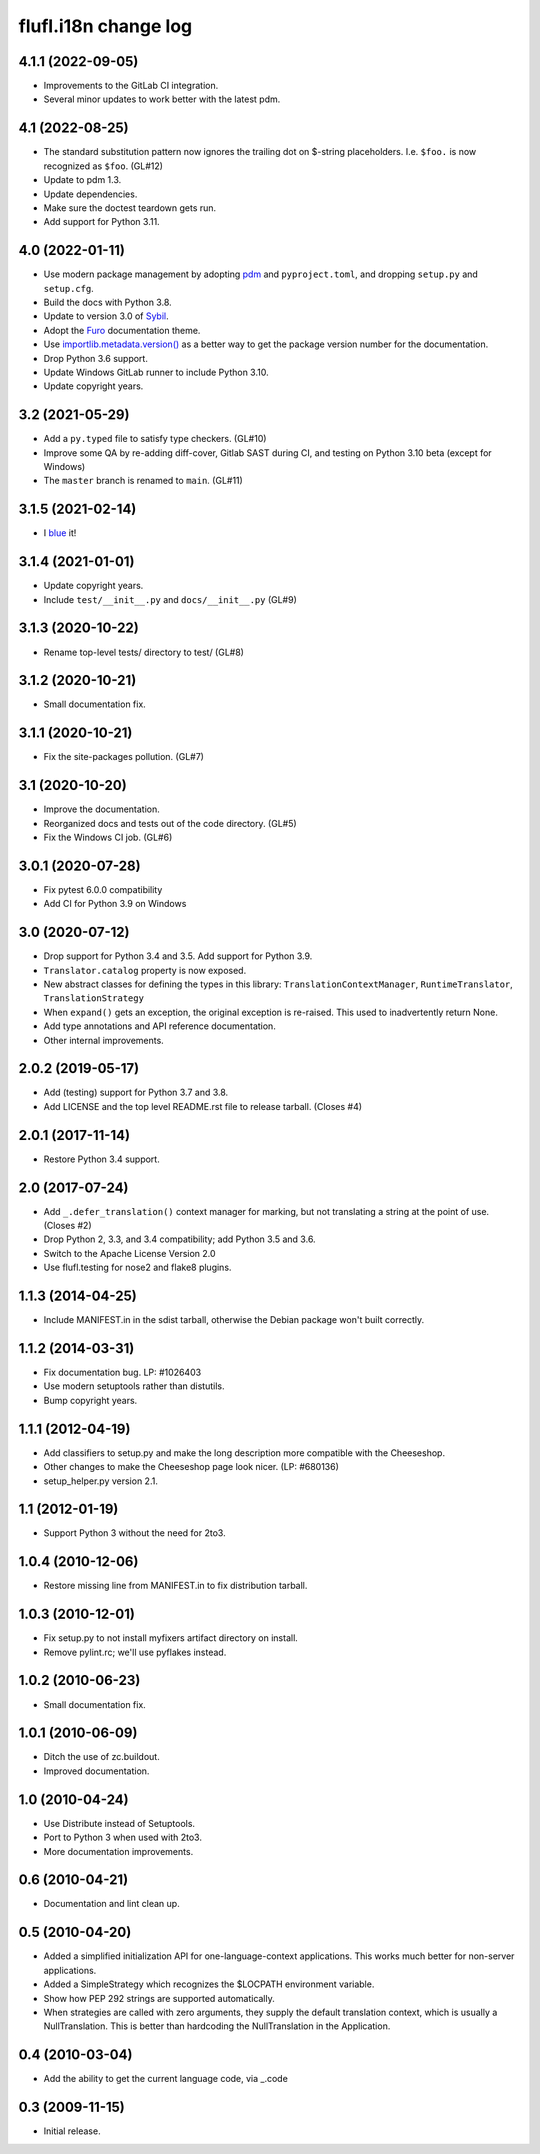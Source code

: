 =====================
flufl.i18n change log
=====================

4.1.1 (2022-09-05)
==================
* Improvements to the GitLab CI integration.
* Several minor updates to work better with the latest pdm.

4.1 (2022-08-25)
==================
* The standard substitution pattern now ignores the trailing dot on $-string
  placeholders.  I.e. ``$foo.`` is now recognized as ``$foo``.  (GL#12)
* Update to pdm 1.3.
* Update dependencies.
* Make sure the doctest teardown gets run.
* Add support for Python 3.11.

4.0 (2022-01-11)
================
* Use modern package management by adopting `pdm
  <https://pdm.fming.dev/>`_ and ``pyproject.toml``, and dropping ``setup.py``
  and ``setup.cfg``.
* Build the docs with Python 3.8.
* Update to version 3.0 of `Sybil <https://sybil.readthedocs.io/en/latest/>`_.
* Adopt the `Furo <https://pradyunsg.me/furo/quickstart/>`_ documentation theme.
* Use `importlib.metadata.version()
  <https://docs.python.org/3/library/importlib.metadata.html#distribution-versions>`_
  as a better way to get the package version number for the documentation.
* Drop Python 3.6 support.
* Update Windows GitLab runner to include Python 3.10.
* Update copyright years.

3.2 (2021-05-29)
================
* Add a ``py.typed`` file to satisfy type checkers.  (GL#10)
* Improve some QA by re-adding diff-cover, Gitlab SAST during CI, and testing
  on Python 3.10 beta (except for Windows)
* The ``master`` branch is renamed to ``main``. (GL#11)

3.1.5 (2021-02-14)
==================
* I `blue <https://blue.readthedocs.io/en/latest/>`_ it!

3.1.4 (2021-01-01)
==================
* Update copyright years.
* Include ``test/__init__.py`` and ``docs/__init__.py`` (GL#9)

3.1.3 (2020-10-22)
==================
* Rename top-level tests/ directory to test/ (GL#8)

3.1.2 (2020-10-21)
==================
* Small documentation fix.

3.1.1 (2020-10-21)
==================
* Fix the site-packages pollution.  (GL#7)

3.1 (2020-10-20)
================
* Improve the documentation.
* Reorganized docs and tests out of the code directory. (GL#5)
* Fix the Windows CI job. (GL#6)

3.0.1 (2020-07-28)
==================
* Fix pytest 6.0.0 compatibility
* Add CI for Python 3.9 on Windows

3.0 (2020-07-12)
================
* Drop support for Python 3.4 and 3.5.  Add support for Python 3.9.
* ``Translator.catalog`` property is now exposed.
* New abstract classes for defining the types in this library:
  ``TranslationContextManager``, ``RuntimeTranslator``, ``TranslationStrategy``
* When ``expand()`` gets an exception, the original exception is re-raised.
  This used to inadvertently return None.
* Add type annotations and API reference documentation.
* Other internal improvements.

2.0.2 (2019-05-17)
==================
* Add (testing) support for Python 3.7 and 3.8.
* Add LICENSE and the top level README.rst file to release tarball. (Closes #4)

2.0.1 (2017-11-14)
==================
* Restore Python 3.4 support.

2.0 (2017-07-24)
================
* Add ``_.defer_translation()`` context manager for marking, but not
  translating a string at the point of use.  (Closes #2)
* Drop Python 2, 3.3, and 3.4 compatibility; add Python 3.5 and 3.6.
* Switch to the Apache License Version 2.0
* Use flufl.testing for nose2 and flake8 plugins.

1.1.3 (2014-04-25)
==================
* Include MANIFEST.in in the sdist tarball, otherwise the Debian package
  won't built correctly.

1.1.2 (2014-03-31)
==================
* Fix documentation bug.  LP: #1026403
* Use modern setuptools rather than distutils.
* Bump copyright years.

1.1.1 (2012-04-19)
==================
* Add classifiers to setup.py and make the long description more compatible
  with the Cheeseshop.
* Other changes to make the Cheeseshop page look nicer.  (LP: #680136)
* setup_helper.py version 2.1.

1.1 (2012-01-19)
================
* Support Python 3 without the need for 2to3.

1.0.4 (2010-12-06)
==================
* Restore missing line from MANIFEST.in to fix distribution tarball.

1.0.3 (2010-12-01)
==================
* Fix setup.py to not install myfixers artifact directory on install.
* Remove pylint.rc; we'll use pyflakes instead.

1.0.2 (2010-06-23)
==================
* Small documentation fix.

1.0.1 (2010-06-09)
==================
* Ditch the use of zc.buildout.
* Improved documentation.

1.0 (2010-04-24)
================
* Use Distribute instead of Setuptools.
* Port to Python 3 when used with 2to3.
* More documentation improvements.

0.6 (2010-04-21)
================
* Documentation and lint clean up.

0.5 (2010-04-20)
================
* Added a simplified initialization API for one-language-context
  applications. This works much better for non-server applications.
* Added a SimpleStrategy which recognizes the $LOCPATH environment variable.
* Show how PEP 292 strings are supported automatically.
* When strategies are called with zero arguments, they supply the default
  translation context, which is usually a NullTranslation.  This is better
  than hardcoding the NullTranslation in the Application.

0.4 (2010-03-04)
================
* Add the ability to get the current language code, via _.code

0.3 (2009-11-15)
================
* Initial release.

